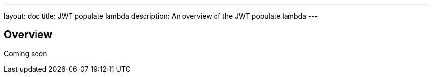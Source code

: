 ---
layout: doc
title: JWT populate lambda
description: An overview of the JWT populate lambda
---

== Overview

Coming soon